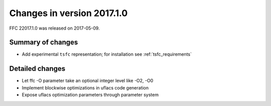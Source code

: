 ===========================
Changes in version 2017.1.0
===========================

FFC 22017.1.0 was released on 2017-05-09.

Summary of changes
==================

- Add experimental ``tsfc`` representation; for installation see
  :ref:`tsfc_requirements`


Detailed changes
================

- Let ffc -O parameter take an optional integer level like -O2, -O0
- Implement blockwise optimizations in uflacs code generation
- Expose uflacs optimization parameters through parameter system
